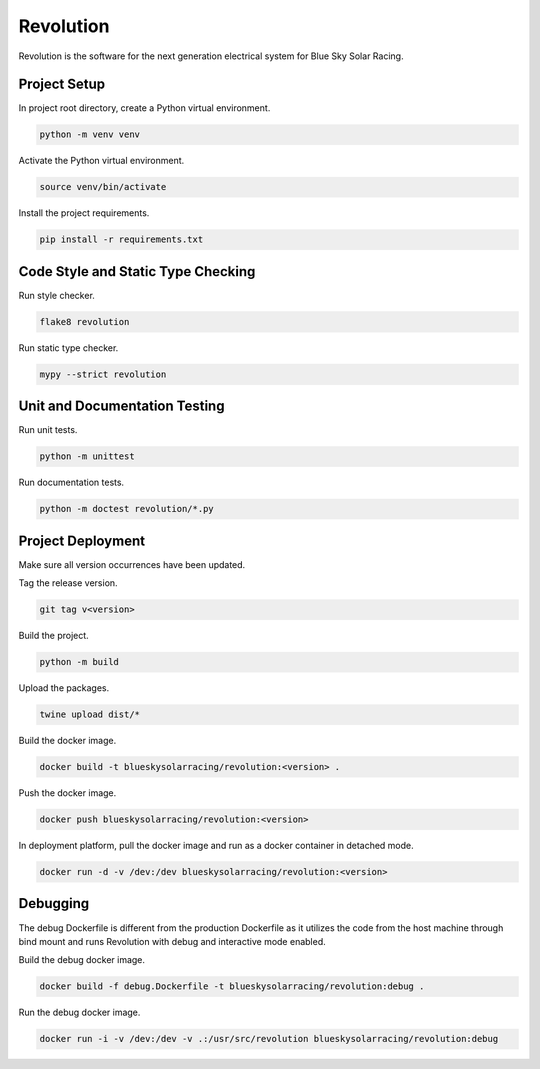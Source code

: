 ==========
Revolution
==========

Revolution is the software for the next generation electrical system
for Blue Sky Solar Racing.

Project Setup
=============

In project root directory, create a Python virtual environment.

.. code-block:: sh

   python -m venv venv

Activate the Python virtual environment.

.. code-block:: sh

   source venv/bin/activate

Install the project requirements.

.. code-block:: sh

   pip install -r requirements.txt

Code Style and Static Type Checking
===================================

Run style checker.

.. code-block:: sh

   flake8 revolution

Run static type checker.

.. code-block:: sh

   mypy --strict revolution

Unit and Documentation Testing
==============================

Run unit tests.

.. code-block:: sh

   python -m unittest

Run documentation tests.

.. code-block:: sh

   python -m doctest revolution/*.py

Project Deployment
==================

Make sure all version occurrences have been updated.

Tag the release version.

.. code-block:: sh

   git tag v<version>

Build the project.

.. code-block:: sh

   python -m build

Upload the packages.

.. code-block:: sh

   twine upload dist/*

Build the docker image.

.. code-block:: sh

   docker build -t blueskysolarracing/revolution:<version> .

Push the docker image.

.. code-block:: sh

   docker push blueskysolarracing/revolution:<version>

In deployment platform, pull the docker image and run as a docker
container in detached mode.

.. code-block:: sh

   docker run -d -v /dev:/dev blueskysolarracing/revolution:<version>

Debugging
=========

The debug Dockerfile is different from the production Dockerfile as it
utilizes the code from the host machine through bind mount and runs
Revolution with debug and interactive mode enabled.

Build the debug docker image.

.. code-block:: sh

   docker build -f debug.Dockerfile -t blueskysolarracing/revolution:debug .

Run the debug docker image.

.. code-block:: sh

   docker run -i -v /dev:/dev -v .:/usr/src/revolution blueskysolarracing/revolution:debug
